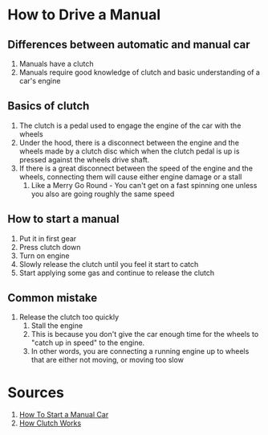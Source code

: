 * How to Drive a Manual


** Differences between automatic and manual car

1. Manuals have a clutch
2. Manuals require good knowledge of clutch and basic understanding of a car's engine


** Basics of clutch

1. The clutch is a pedal used to engage the engine of the car with the wheels
2. Under the hood, there is a disconnect between the engine and the wheels made by a clutch disc which when the clutch pedal is up is pressed against the wheels drive shaft.
3. If there is a great disconnect between the speed of the engine and the wheels, connecting them will cause either engine damage or a stall
   1. Like a Merry Go Round - You can't get on a fast spinning one unless you also are going roughly the same speed

      
** How to start a manual

1. Put it in first gear
2. Press clutch down
3. Turn on engine
4. Slowly release the clutch until you feel it start to catch
5. Start applying some gas and continue to release the clutch


** Common mistake

1. Release the clutch too quickly
   1. Stall the engine
   2. This is because you don't give the car enough time for the wheels to "catch up in speed" to the engine.
   3. In other words, you are connecting a running engine up to wheels that are either not moving, or moving too slow


* Sources

1. [[https://www.wikihow.life/Start-a-Manual-Car][How To Start a Manual Car]]
2. [[https://auto.howstuffworks.com/transmission1.htm][How Clutch Works]]
